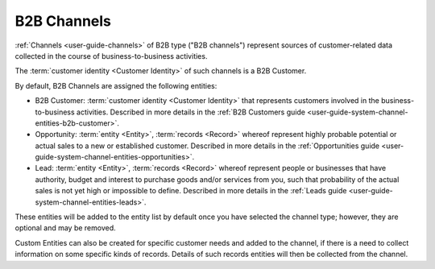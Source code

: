 
.. _user-guide-b2b-channel:

B2B Channels
============

:ref:`Channels <user-guide-channels>` of B2B type ("B2B channels") represent sources of customer-related data collected 
in the course of business-to-business activities.

The :term:`customer identity <Customer Identity>` of such channels is a B2B Customer. 

By default, B2B Channels are assigned the following entities:

- B2B Customer: :term:`customer identity <Customer Identity>` that represents customers involved in the 
  business-to-business activities. Described in more details in the 
  :ref:`B2B Customers guide <user-guide-system-channel-entities-b2b-customer>`.
   
- Opportunity: :term:`entity <Entity>`, :term:`records <Record>` whereof represent highly probable potential or actual 
  sales to a new or established customer.  Described in more details in the 
  :ref:`Opportunities guide <user-guide-system-channel-entities-opportunities>`.
  
- Lead: :term:`entity <Entity>`, :term:`records <Record>` whereof represent people or businesses that have 
  authority, budget and interest to purchase goods and/or services from you, such that probability of the actual 
  sales is not yet high or impossible to define. Described in more details in the 
  :ref:`Leads guide <user-guide-system-channel-entities-leads>`.
  
These entities will be added to the entity list by  default once you have selected the channel type; however, they are 
optional and may be removed.

Custom Entities can also be created for specific customer needs and added to the channel, if there is a need to collect 
information on some specific kinds of records. Details of such records entities will then be collected from the channel.
